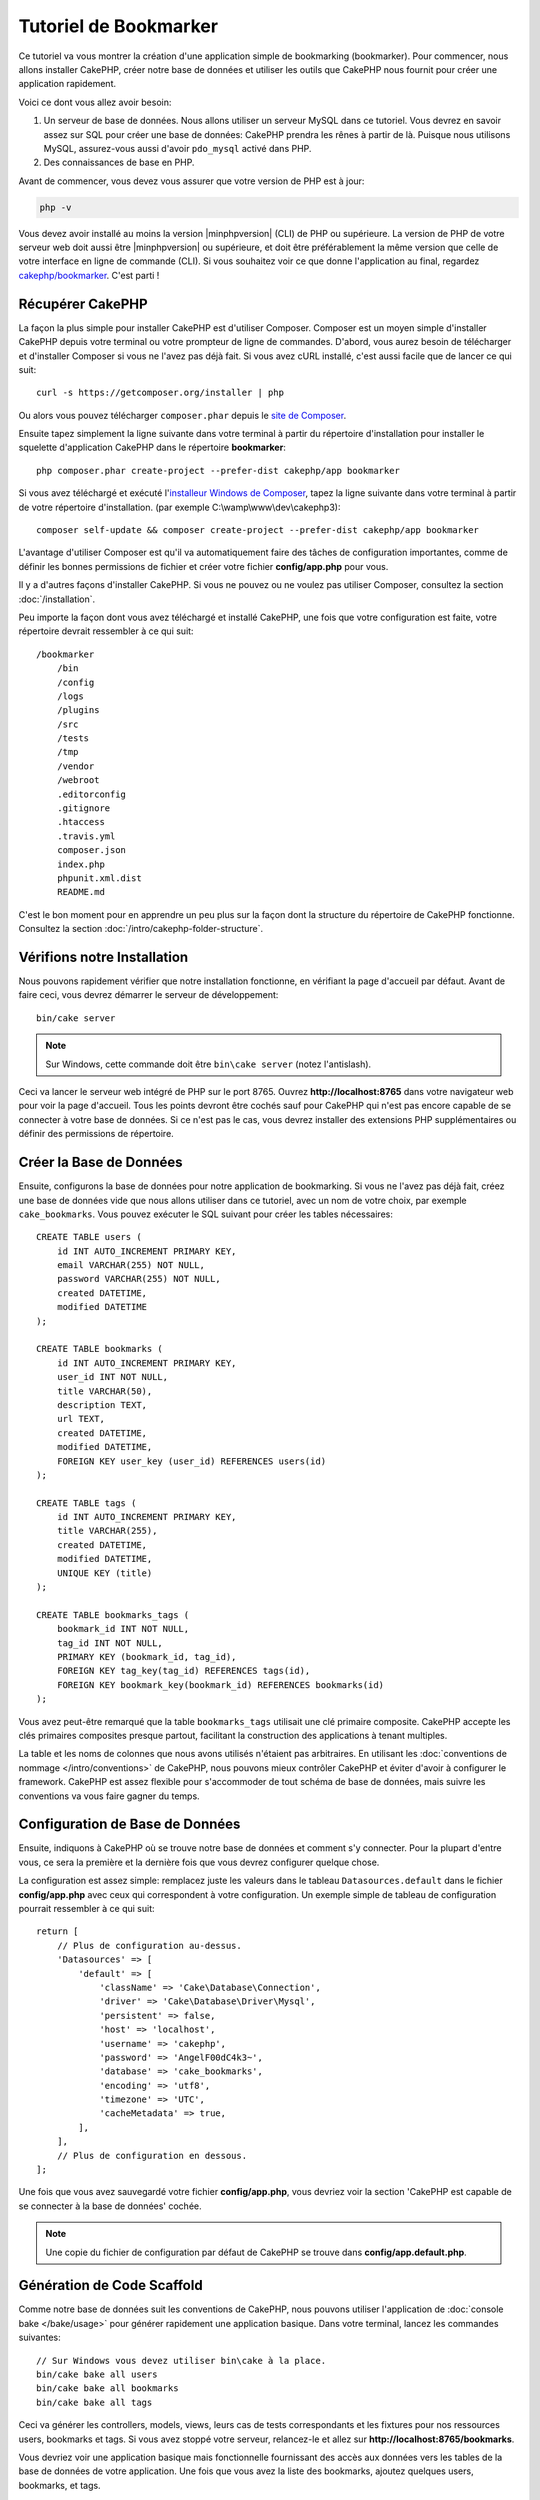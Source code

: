 Tutoriel de Bookmarker
######################

Ce tutoriel va vous montrer la création d'une application simple
de bookmarking (bookmarker). Pour commencer, nous allons installer CakePHP,
créer notre base de données et utiliser les outils que CakePHP nous fournit pour
créer une application rapidement.

Voici ce dont vous allez avoir besoin:

#. Un serveur de base de données. Nous allons utiliser un serveur MySQL dans
   ce tutoriel. Vous devrez en savoir assez sur SQL pour créer une base de
   données: CakePHP prendra les rênes à partir de là. Puisque nous utilisons
   MySQL, assurez-vous aussi d'avoir ``pdo_mysql`` activé dans PHP.
#. Des connaissances de base en PHP.

Avant de commencer, vous devez vous assurer que votre version de PHP est à jour:

.. code-block:: bash

    php -v

Vous devez avoir installé au moins la version |minphpversion| (CLI) de PHP ou supérieure.
La version de PHP de votre serveur web doit aussi être |minphpversion| ou supérieure, et
doit être préférablement la même version que celle de votre interface en ligne
de commande (CLI).
Si vous souhaitez voir ce que donne l'application au final, regardez
`cakephp/bookmarker <https://github.com/cakephp/bookmarker-tutorial>`__. C'est
parti !

Récupérer CakePHP
=================

La façon la plus simple pour installer CakePHP est d'utiliser Composer. Composer
est un moyen simple d'installer CakePHP depuis votre terminal ou votre
prompteur de ligne de commandes. D'abord, vous aurez besoin de télécharger et
d'installer Composer si vous ne l'avez pas déjà fait. Si vous avez cURL
installé, c'est aussi facile que de lancer ce qui suit::

    curl -s https://getcomposer.org/installer | php

Ou alors vous pouvez télécharger ``composer.phar`` depuis le
`site de Composer <https://getcomposer.org/download/>`_.

Ensuite tapez simplement la ligne suivante dans votre terminal à partir
du répertoire d'installation pour installer le squelette d'application
CakePHP dans le répertoire **bookmarker**::

    php composer.phar create-project --prefer-dist cakephp/app bookmarker

Si vous avez téléchargé et exécuté l'`installeur Windows de Composer
<https://getcomposer.org/Composer-Setup.exe>`_, tapez la ligne suivante dans
votre terminal à partir de votre répertoire d'installation. (par exemple
C:\\wamp\\www\\dev\\cakephp3)::

    composer self-update && composer create-project --prefer-dist cakephp/app bookmarker

L'avantage d'utiliser Composer est qu'il va automatiquement faire des tâches
de configuration importantes, comme de définir les bonnes permissions de
fichier et créer votre fichier **config/app.php** pour vous.

Il y a d'autres façons d'installer CakePHP. Si vous ne pouvez ou ne voulez pas
utiliser Composer, consultez la section :doc:`/installation`.

Peu importe la façon dont vous avez téléchargé et installé CakePHP, une fois
que votre configuration est faite, votre répertoire devrait ressembler à
ce qui suit::

    /bookmarker
        /bin
        /config
        /logs
        /plugins
        /src
        /tests
        /tmp
        /vendor
        /webroot
        .editorconfig
        .gitignore
        .htaccess
        .travis.yml
        composer.json
        index.php
        phpunit.xml.dist
        README.md

C'est le bon moment pour en apprendre un peu plus sur la façon dont la
structure du répertoire de CakePHP fonctionne. Consultez la section
:doc:`/intro/cakephp-folder-structure`.

Vérifions notre Installation
============================

Nous pouvons rapidement vérifier que notre installation fonctionne, en
vérifiant la page d'accueil par défaut. Avant de faire ceci, vous devrez
démarrer le serveur de développement::

    bin/cake server

.. note::

    Sur Windows, cette commande doit être ``bin\cake server`` (notez l'antislash).

Ceci va lancer le serveur web intégré de PHP sur le port 8765. Ouvrez
**http://localhost:8765** dans votre navigateur web pour voir la page d'accueil.
Tous les points devront être cochés sauf pour CakePHP qui n'est pas encore
capable de se connecter à votre base de données. Si ce n'est pas le cas, vous
devrez installer des extensions PHP supplémentaires ou définir des permissions
de répertoire.

Créer la Base de Données
========================

Ensuite, configurons la base de données pour notre application de bookmarking.
Si vous ne l'avez pas déjà fait, créez une base de données vide que nous
allons utiliser dans ce tutoriel, avec un nom de votre choix, par exemple
``cake_bookmarks``. Vous pouvez exécuter le SQL suivant pour créer les
tables nécessaires::

    CREATE TABLE users (
        id INT AUTO_INCREMENT PRIMARY KEY,
        email VARCHAR(255) NOT NULL,
        password VARCHAR(255) NOT NULL,
        created DATETIME,
        modified DATETIME
    );

    CREATE TABLE bookmarks (
        id INT AUTO_INCREMENT PRIMARY KEY,
        user_id INT NOT NULL,
        title VARCHAR(50),
        description TEXT,
        url TEXT,
        created DATETIME,
        modified DATETIME,
        FOREIGN KEY user_key (user_id) REFERENCES users(id)
    );

    CREATE TABLE tags (
        id INT AUTO_INCREMENT PRIMARY KEY,
        title VARCHAR(255),
        created DATETIME,
        modified DATETIME,
        UNIQUE KEY (title)
    );

    CREATE TABLE bookmarks_tags (
        bookmark_id INT NOT NULL,
        tag_id INT NOT NULL,
        PRIMARY KEY (bookmark_id, tag_id),
        FOREIGN KEY tag_key(tag_id) REFERENCES tags(id),
        FOREIGN KEY bookmark_key(bookmark_id) REFERENCES bookmarks(id)
    );

Vous avez peut-être remarqué que la table ``bookmarks_tags`` utilisait une
clé primaire composite. CakePHP accepte les clés primaires composites presque
partout, facilitant la construction des applications à tenant multiples.

La table et les noms de colonnes que nous avons utilisés n'étaient pas
arbitraires. En utilisant les
:doc:`conventions de nommage </intro/conventions>` de CakePHP, nous pouvons
mieux contrôler CakePHP et éviter d'avoir à configurer le framework. CakePHP est
assez flexible pour s'accommoder de tout schéma de base de données, mais
suivre les conventions va vous faire gagner du temps.

Configuration de Base de Données
================================

Ensuite, indiquons à CakePHP où se trouve notre base de données et comment
s'y connecter.
Pour la plupart d'entre vous, ce sera la première et la dernière fois que vous
devrez configurer quelque chose.

La configuration est assez simple: remplacez juste les valeurs dans le
tableau ``Datasources.default`` dans le fichier **config/app.php** avec
ceux qui correspondent à votre configuration. Un exemple simple de tableau
de configuration pourrait ressembler à ce qui suit::

    return [
        // Plus de configuration au-dessus.
        'Datasources' => [
            'default' => [
                'className' => 'Cake\Database\Connection',
                'driver' => 'Cake\Database\Driver\Mysql',
                'persistent' => false,
                'host' => 'localhost',
                'username' => 'cakephp',
                'password' => 'AngelF00dC4k3~',
                'database' => 'cake_bookmarks',
                'encoding' => 'utf8',
                'timezone' => 'UTC',
                'cacheMetadata' => true,
            ],
        ],
        // Plus de configuration en dessous.
    ];

Une fois que vous avez sauvegardé votre fichier **config/app.php**, vous
devriez voir la section 'CakePHP est capable de se connecter à la base de
données' cochée.

.. note::

    Une copie du fichier de configuration par défaut de CakePHP se trouve dans
    **config/app.default.php**.

Génération de Code Scaffold
===========================

Comme notre base de données suit les conventions de CakePHP, nous pouvons
utiliser l'application de
:doc:`console bake </bake/usage>` pour
générer rapidement une application basique. Dans votre terminal, lancez
les commandes suivantes::

    // Sur Windows vous devez utiliser bin\cake à la place.
    bin/cake bake all users
    bin/cake bake all bookmarks
    bin/cake bake all tags

Ceci va générer les controllers, models, views, leurs cas de tests
correspondants et les fixtures pour nos ressources users, bookmarks et tags.
Si vous avez stoppé votre serveur, relancez-le et allez sur
**http://localhost:8765/bookmarks**.

Vous devriez voir une application basique mais fonctionnelle fournissant
des accès aux données vers les tables de la base de données de votre
application. Une fois que vous avez la liste des bookmarks, ajoutez quelques
users, bookmarks, et tags.

.. note::

    Si vous avez une page Not Found (404), vérifiez que le module mod_rewrite
    d'Apache est chargé.

Ajouter un Hashage de Mot de Passe
==================================

Quand vous avez créé vos users, (en visitant
**http://localhost:8765/users**) vous avez probablement remarqué que
les mots de passe sont stockés en clair. C'est très mauvais d'un point du vue
sécurité, donc réglons ceci.

C'est aussi un bon moment pour parler de la couche model dans CakePHP. Dans
CakePHP, nous séparons les méthodes qui agissent sur une collection d'objets, et
celles qui agissent sur un objet unique, dans des classes différentes. Les
méthodes qui agissent sur la collection des entities sont mises dans la classe
``Table``, alors que les fonctionnalités correspondant à un enregistrement
unique sont mises dans la classe ``Entity``.

Par exemple, le hashage des mots de passe se fait pour un enregistrement
individuel, donc nous allons intégrer ce comportement sur l'objet entity.
Comme nous voulons hasher le mot de passe à chaque fois qu'il est défini nous
allons utiliser une méthode mutateur/setter. CakePHP va appeler les méthodes
setter basées sur les conventions à chaque fois qu'une propriété est définie
dans une de vos entities. Ajoutons un setter pour le mot de passe. Dans
**src/Model/Entity/User.php**, ajoutez ce qui suit::

    namespace App\Model\Entity;

    use Cake\Auth\DefaultPasswordHasher;
    use Cake\ORM\Entity;

    class User extends Entity
    {

        // Code from bake.

        protected function _setPassword($value)
        {
            $hasher = new DefaultPasswordHasher();
            return $hasher->hash($value);
        }
    }

Maintenant mettez à jour un des users que vous avez créé précédemment, si vous
changez son mot de passe, vous devriez voir un mot de passe hashé à la place de
la valeur originale sur la liste ou les pages de vue. CakePHP hashe les mots de
passe avec
`bcrypt <http://codahale.com/how-to-safely-store-a-password/>`_ par défaut.
Vous pouvez aussi utiliser sha1 ou md5 si vous travaillez avec une base de
données existante.

.. note::

    Si le mot de passe n'est pas haché, assurez-vous que vous avez suivi le même cas pour le mot de passe membre de la classe tout en nommant la fonction mutateur/setter

Récupérer les Bookmarks avec un Tag Spécifique
==============================================

Maintenant que vous avez stocké les mots de passe de façon sécurisé, nous
pouvons construire quelques fonctionnalités intéressantes dans notre
application. Une fois que vous avez une collection de bookmarks, il peut
être pratique de pouvoir les chercher par tag. Ensuite nous allons intégrer une
route, une action de controller, et une méthode finder pour chercher les
bookmarks par tag.

Idéalement, nous aurions une URL qui ressemble à
**http://localhost:8765/bookmarks/tagged/funny/cat/gifs** Cela nous aide à
trouver tous les bookmarks qui ont les tags 'funny', 'cat' ou 'gifs'. Avant de
pouvoir intégrer ceci, nous allons ajouter une nouvelle route. Votre fichier
**config/routes.php** doit ressembler à ceci::

    <?php
    use Cake\Routing\Route\DashedRoute;
    use Cake\Routing\Router;

    Router::defaultRouteClass(DashedRoute::class);

    // Nouvelle route ajoutée pour notre action "tagged".
    // Le caractère `*` en fin de chaîne indique à CakePHP que cette action a
    // des paramètres passés
    Router::scope(
        '/bookmarks',
        ['controller' => 'Bookmarks'],
        function ($routes) {
            $routes->connect('/tagged/*', ['action' => 'tags']);
        }
    );

    Router::scope('/', function ($routes) {
        // Connecte la page d'accueil par défaut et les routes /pages/*.
        $routes->connect('/', [
            'controller' => 'Pages',
            'action' => 'display', 'home'
        ]);
        $routes->connect('/pages/*', [
            'controller' => 'Pages',
            'action' => 'display'
        ]);

        // Connecte les routes basées sur les conventions par défaut.
        $routes->fallbacks();
    });

Ce qui est au-dessus définit une nouvelle 'route' qui connecte le chemin
**/bookmarks/tagged/***, vers ``BookmarksController::tags()``. En définissant
les routes, vous pouvez isoler la définition de vos URLs, de la façon dont elles
sont intégrées. Si nous visitions **http://localhost:8765/bookmarks/tagged**,
nous verrions une page d'erreur de CakePHP. Intégrons maintenant la méthode
manquante. Dans **src/Controller/BookmarksController.php**, ajoutez ce qui
suit::

    public function tags()
    {
        // La clé 'pass' est fournie par CakePHP et contient tous les segments
        // d'URL de la "request" (instance de \Cake\Network\Request)
        $tags = $this->request->getParam('pass');

        // On utilise l'objet "Bookmarks" (une instance de
        // \App\Model\Table\BookmarksTable) pour récupérer les bookmarks avec
        // ces tags
        $bookmarks = $this->Bookmarks->find('tagged', [
            'tags' => $tags
        ]);

        // Passe les variables au template de vue (view).
        $this->set([
            'bookmarks' => $bookmarks,
            'tags' => $tags
        ]);
    }

Pour accéder aux autres parties des données de la "request", référez-vous à la
section :ref:`cake-request`.

Créer la Méthode Finder
-----------------------

Dans CakePHP, nous aimons garder les actions de notre controller légères, et
mettre la plupart de la logique de notre application dans les models. Si vous
visitez l'URL **/bookmarks/tagged** maintenant, vous verrez une erreur comme
quoi la méthode ``findTagged()`` n'a pas été encore intégrée, donc faisons-le.
Dans **src/Model/Table/BookmarksTable.php** ajoutez ce qui suit::

    // L'argument $query est une instance de \Cake\ORM\Query.
    // Le tableau $options contiendra les tags que nous avons passé à find('tagged')
    // dans l'action de notre Controller
    public function findTagged(Query $query, array $options)
    {
        $bookmarks = $this->find()
            ->select(['id', 'url', 'title', 'description']);

        if (empty($options['tags'])) {
            $bookmarks
                ->leftJoinWith('Tags')
                ->where(['Tags.title IS' => null]);
        } else {
            $bookmarks
                ->innerJoinWith('Tags')
                ->where(['Tags.title IN ' => $options['tags']]);
        }

        return $bookmarks->group(['Bookmarks.id']);
    }

Nous intégrons juste :ref:`des finders personnalisés <custom-find-methods>`.
C'est un concept très puissant dans CakePHP qui vous permet de faire un package
réutilisable de vos requêtes. Les finders attendent toujours un objet
:doc:`/orm/query-builder` et un tableau d'options en paramètre. Les finders
peuvent manipuler les requêtes et ajouter n'importe quels conditions ou
critères. Une fois qu'ils ont terminé, les finders doivent retourner l'objet
Query modifié. Dans notre finder nous avons amené la méthode ``matching()`` qui
nous permet de trouver les bookmarks qui ont un tag qui 'match'. La méthode
``matching()`` accepte `une fonction anonyme
<http://php.net/manual/fr/functions.anonymous.php>`_ qui reçoit un constructeur
de requête comme argument. Dans le callback, nous utilisons le constructeur de
requête pour définir de nouvelles conditions qui permettront de filtrer les
bookmarks ayant les tags spécfiques.

Créer la Vue
------------

Maintenant si vous vous rendez à l'url **/bookmarks/tagged**, CakePHP va
afficher une erreur vous disant que vous n'avez pas de fichier de vue.
Construisons donc le fichier de vue pour notre action ``tags()``. Dans
**src/Template/Bookmarks/tags.ctp** mettez le contenu suivant::

    <h1>
        Bookmarks tagged with
        <?= $this->Text->toList(h($tags)) ?>
    </h1>

    <section>
    <?php foreach ($bookmarks as $bookmark): ?>
        <article>
            <!-- Utilise le HtmlHelper pour créer un lien -->
            <h4><?= $this->Html->link($bookmark->title, $bookmark->url) ?></h4>
            <small><?= h($bookmark->url) ?></small>

            <!-- Utilise le TextHelper pour formater le texte -->
            <?= $this->Text->autoParagraph(h($bookmark->description)) ?>
        </article>
    <?php endforeach; ?>
    </section>

Dans le code ci-dessus, nous utilisons le :doc:`Helper HTML </views/helpers/html>`
et le :doc:`Helper Text </views/helpers/text>` pour aider à la génération
du contenu de notre vue. Nous utilisons également la fonction :php:func:`h`
pour encoder la sortie en HTML. Vous devez vous rappeler de toujours utiliser
``h()`` lorsque vous affichez des données provenant des utilisateurs pour éviter
les problèmes d'injection HTML.

Le fichier **tags.ctp** que nous venons de créer suit la convention de nommage
de CakePHP pour un ficher de template de vue. La convention d'avoir le nom
de template en minuscule et en underscore du nom de l'action du controller.

Vous avez peut-être remarqué que nous pouvions utiliser les variables
``$tags`` et ``$bookmarks`` dans notre vue. Quand nous utilisons la méthode
``set()`` dans notre controller, nous définissons les variables spécifiques à
envoyer à la vue. La vue va rendre disponible toutes les variables passées
dans les templates en variables locales.

Vous devriez maintenant pouvoir visiter l'URL **/bookmarks/tagged/funny** et
voir tous les bookmarks taggés avec 'funny'.

Ainsi nous avons créé une application basique pour gérer des bookmarks, des
tags et des users.
Cependant, tout le monde peut voir tous les tags de tout le monde. Dans le
prochain chapitre, nous allons intégrer une authentification et restreindre
la visibilité des bookmarks à ceux qui appartiennent à l'utilisateur courant.

Maintenant continuons avec
:doc:`/tutorials-and-examples/bookmarks/part-two`
pour construire votre application ou :doc:`plongez dans la documentation
</topics>` pour en apprendre plus sur ce que CakePHP peut faire pour vous.
